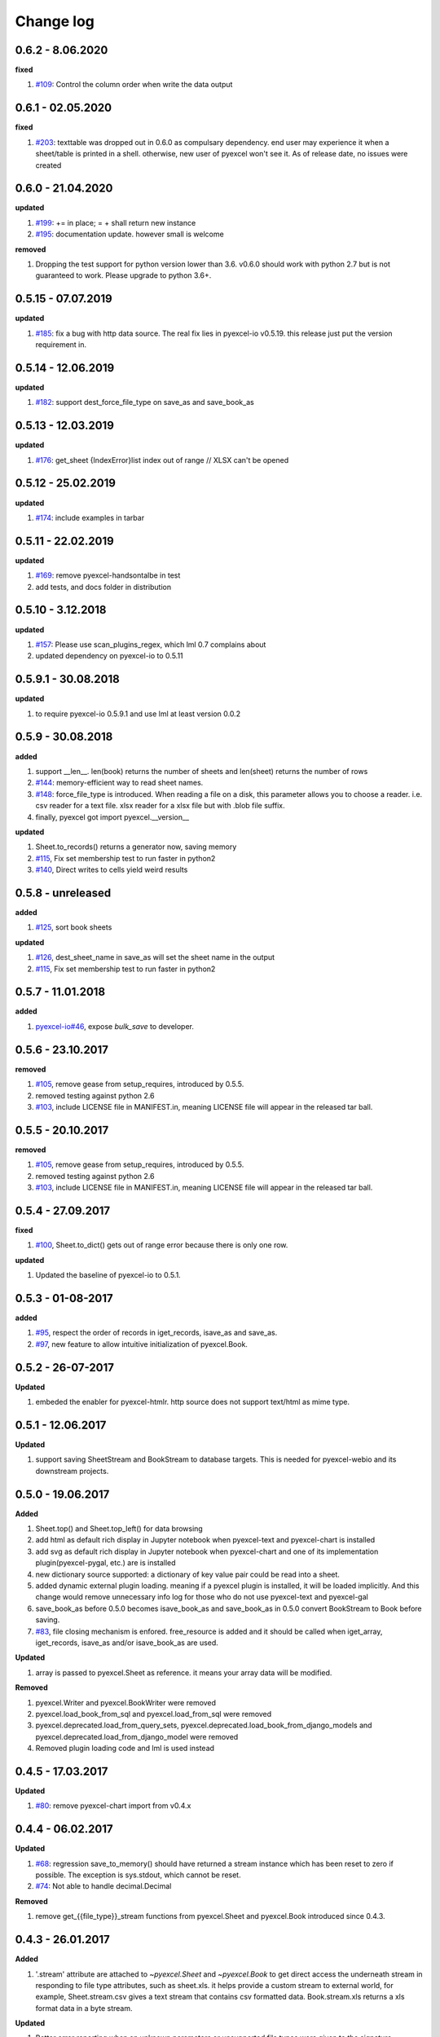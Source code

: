 Change log
================================================================================

0.6.2 - 8.06.2020
--------------------------------------------------------------------------------

**fixed**

#. `#109 <https://github.com/pyexcel/pyexcel/issues/109>`_: Control the column
   order when write the data output

0.6.1 - 02.05.2020
--------------------------------------------------------------------------------

**fixed**

#. `#203 <https://github.com/pyexcel/pyexcel/issues/203>`_: texttable was
   dropped out in 0.6.0 as compulsary dependency. end user may experience it
   when a sheet/table is printed in a shell. otherwise, new user of pyexcel
   won't see it. As of release date, no issues were created

0.6.0 - 21.04.2020
--------------------------------------------------------------------------------

**updated**

#. `#199 <https://github.com/pyexcel/pyexcel/issues/199>`_: += in place; = +
   shall return new instance
#. `#195 <https://github.com/pyexcel/pyexcel/issues/195>`_: documentation
   update. however small is welcome

**removed**

#. Dropping the test support for python version lower than 3.6. v0.6.0 should
   work with python 2.7 but is not guaranteed to work. Please upgrade to python
   3.6+.

0.5.15 - 07.07.2019
--------------------------------------------------------------------------------

**updated**

#. `#185 <https://github.com/pyexcel/pyexcel/issues/185>`_: fix a bug with http
   data source. The real fix lies in pyexcel-io v0.5.19. this release just put
   the version requirement in.

0.5.14 - 12.06.2019
--------------------------------------------------------------------------------

**updated**

#. `#182 <https://github.com/pyexcel/pyexcel/issues/182>`_: support
   dest_force_file_type on save_as and save_book_as

0.5.13 - 12.03.2019
--------------------------------------------------------------------------------

**updated**

#. `#176 <https://github.com/pyexcel/pyexcel/issues/176>`_: get_sheet
   {IndexError}list index out of range // XLSX can't be opened

0.5.12 - 25.02.2019
--------------------------------------------------------------------------------

**updated**

#. `#174 <https://github.com/pyexcel/pyexcel/issues/174>`_: include examples in
   tarbar

0.5.11 - 22.02.2019
--------------------------------------------------------------------------------

**updated**

#. `#169 <https://github.com/pyexcel/pyexcel/issues/169>`_: remove
   pyexcel-handsontalbe in test
#. add tests, and docs folder in distribution

0.5.10 - 3.12.2018
--------------------------------------------------------------------------------

**updated**

#. `#157 <https://github.com/pyexcel/pyexcel/issues/157>`_: Please use
   scan_plugins_regex, which lml 0.7 complains about
#. updated dependency on pyexcel-io to 0.5.11

0.5.9.1 - 30.08.2018
--------------------------------------------------------------------------------

**updated**

#. to require pyexcel-io 0.5.9.1 and use lml at least version 0.0.2

0.5.9 - 30.08.2018
--------------------------------------------------------------------------------

**added**

#. support __len__. len(book) returns the number of sheets and len(sheet)
   returns the number of rows
#. `#144 <https://github.com/pyexcel/pyexcel/issues/144>`_: memory-efficient way
   to read sheet names.
#. `#148 <https://github.com/pyexcel/pyexcel/issues/148>`_: force_file_type is
   introduced. When reading a file on a disk, this parameter allows you to
   choose a reader. i.e. csv reader for a text file. xlsx reader for a xlsx file
   but with .blob file suffix.
#. finally, pyexcel got import pyexcel.__version__

**updated**

#. Sheet.to_records() returns a generator now, saving memory
#. `#115 <https://github.com/pyexcel/pyexcel/issues/115>`_, Fix set membership
   test to run faster in python2
#. `#140 <https://github.com/pyexcel/pyexcel/issues/140>`_, Direct writes to
   cells yield weird results

0.5.8 - unreleased
--------------------------------------------------------------------------------

**added**

#. `#125 <https://github.com/pyexcel/pyexcel/issues/125>`_, sort book sheets

**updated**

#. `#126 <https://github.com/pyexcel/pyexcel/issues/126>`_, dest_sheet_name in
   save_as will set the sheet name in the output
#. `#115 <https://github.com/pyexcel/pyexcel/issues/115>`_, Fix set membership
   test to run faster in python2

0.5.7 - 11.01.2018
--------------------------------------------------------------------------------

**added**

#. `pyexcel-io#46 <https://github.com/pyexcel/pyexcel-io/issues/46>`_, expose
   `bulk_save` to developer.

0.5.6 - 23.10.2017
--------------------------------------------------------------------------------

**removed**

#. `#105 <https://github.com/pyexcel/pyexcel/issues/105>`_, remove gease from
   setup_requires, introduced by 0.5.5.
#. removed testing against python 2.6
#. `#103 <https://github.com/pyexcel/pyexcel/issues/103>`_, include LICENSE file
   in MANIFEST.in, meaning LICENSE file will appear in the released tar ball.

0.5.5 - 20.10.2017
--------------------------------------------------------------------------------

**removed**

#. `#105 <https://github.com/pyexcel/pyexcel/issues/105>`_, remove gease from
   setup_requires, introduced by 0.5.5.
#. removed testing against python 2.6
#. `#103 <https://github.com/pyexcel/pyexcel/issues/103>`_, include LICENSE file
   in MANIFEST.in, meaning LICENSE file will appear in the released tar ball.

0.5.4 - 27.09.2017
--------------------------------------------------------------------------------

**fixed**

#. `#100 <https://github.com/pyexcel/pyexcel/issues/100>`_, Sheet.to_dict() gets
   out of range error because there is only one row.

**updated**

#. Updated the baseline of pyexcel-io to 0.5.1.

0.5.3 - 01-08-2017
--------------------------------------------------------------------------------

**added**

#. `#95 <https://github.com/pyexcel/pyexcel/issues/95>`_, respect the order of
   records in iget_records, isave_as and save_as.
#. `#97 <https://github.com/pyexcel/pyexcel/issues/97>`_, new feature to allow
   intuitive initialization of pyexcel.Book.

0.5.2 - 26-07-2017
--------------------------------------------------------------------------------

**Updated**

#. embeded the enabler for pyexcel-htmlr. http source does not support text/html
   as mime type.

0.5.1 - 12.06.2017
--------------------------------------------------------------------------------

**Updated**

#. support saving SheetStream and BookStream to database targets. This is needed
   for pyexcel-webio and its downstream projects.

0.5.0 - 19.06.2017
--------------------------------------------------------------------------------

**Added**

#. Sheet.top() and Sheet.top_left() for data browsing
#. add html as default rich display in Jupyter notebook when pyexcel-text and
   pyexcel-chart is installed
#. add svg as default rich display in Jupyter notebook when pyexcel-chart and
   one of its implementation plugin(pyexcel-pygal, etc.) are is installed
#. new dictionary source supported: a dictionary of key value pair could be read
   into a sheet.
#. added dynamic external plugin loading. meaning if a pyexcel plugin is
   installed, it will be loaded implicitly. And this change would remove
   unnecessary info log for those who do not use pyexcel-text and pyexcel-gal
#. save_book_as before 0.5.0 becomes isave_book_as and save_book_as in 0.5.0
   convert BookStream to Book before saving.
#. `#83 <https://github.com/pyexcel/pyexcel/issues/83>`_, file closing mechanism
   is enfored. free_resource is added and it should be called when iget_array,
   iget_records, isave_as and/or isave_book_as are used.

**Updated**

#. array is passed to pyexcel.Sheet as reference. it means your array data will
   be modified.

**Removed**

#. pyexcel.Writer and pyexcel.BookWriter were removed
#. pyexcel.load_book_from_sql and pyexcel.load_from_sql were removed
#. pyexcel.deprecated.load_from_query_sets,
   pyexcel.deprecated.load_book_from_django_models and
   pyexcel.deprecated.load_from_django_model were removed
#. Removed plugin loading code and lml is used instead

0.4.5 - 17.03.2017
--------------------------------------------------------------------------------

**Updated**

#. `#80 <https://github.com/pyexcel/pyexcel/issues/80>`_: remove pyexcel-chart
   import from v0.4.x

0.4.4 - 06.02.2017
--------------------------------------------------------------------------------

**Updated**

#. `#68 <https://github.com/pyexcel/pyexcel/issues/68>`_: regression
   save_to_memory() should have returned a stream instance which has been reset
   to zero if possible. The exception is sys.stdout, which cannot be reset.
#. `#74 <https://github.com/pyexcel/pyexcel/issues/74>`_: Not able to handle
   decimal.Decimal

**Removed**

#. remove get_{{file_type}}_stream functions from pyexcel.Sheet and pyexcel.Book
   introduced since 0.4.3.

0.4.3 - 26.01.2017
--------------------------------------------------------------------------------

**Added**

#. '.stream' attribute are attached to `~pyexcel.Sheet` and `~pyexcel.Book` to
   get direct access the underneath stream in responding to file type
   attributes, such as sheet.xls. it helps provide a custom stream to external
   world, for example, Sheet.stream.csv gives a text stream that contains csv
   formatted data. Book.stream.xls returns a xls format data in a byte stream.

**Updated**

#. Better error reporting when an unknown parameters or unsupported file types
   were given to the signature functions.

0.4.2 - 17.01.2017
--------------------------------------------------------------------------------

**Updated**

#. Raise exception if the incoming sheet does not have column names. In other
   words, only sheet with column names could be saved to database. sheet with
   row names cannot be saved. The alternative is to transpose the sheet, then
   name_columns_by_row and then save.
#. fix iget_records where a non-uniform content should be given, e.g. [["x",
   "y"], [1, 2], [3]], some record would become non-uniform, e.g. key 'y' would
   be missing from the second record.
#. `skip_empty_rows` is applicable when saving a python data structure to
   another data source. For example, if your array contains a row which is
   consisted of empty string, such as ['', '', '' ... ''], please specify
   `skip_empty_rows=False` in order to preserve it. This becomes subtle when you
   try save a python dictionary where empty rows is not easy to be spotted.
#. `#69 <https://github.com/pyexcel/pyexcel/issues/69>`_: better documentation
   for save_book_as.

0.4.1 - 23.12.2016
--------------------------------------------------------------------------------

**Updated**

#. `#68 <https://github.com/pyexcel/pyexcel/issues/68>`_: regression
   save_to_memory() should have returned a stream instance.

0.4.0 - 22.12.2016
--------------------------------------------------------------------------------

**Added**

#. `Flask-Excel#19 <https://github.com/pyexcel/Flask-Excel/issues/19>`_ allow
   sheet_name parameter
#. `pyexcel-xls#11 <https://github.com/pyexcel/pyexcel-xls/issues/11>`_
   case-insensitive for file_type. `xls` and `XLS` are treated in the same way

**Updated**

#. `#66 <https://github.com/pyexcel/pyexcel/issues/66>`_: `export_columns` is
   ignored
#. Update dependency on pyexcel-io v0.3.0

0.3.3 - 07.11.2016
--------------------------------------------------------------------------------

**Updated**

#. `#63 <https://github.com/pyexcel/pyexcel/issues/63>`_: cannot display empty
   sheet(hence book with empty sheet) as texttable

0.3.2 - 02.11.2016
--------------------------------------------------------------------------------

**Updated**

#. `#62 <https://github.com/pyexcel/pyexcel/issues/62>`_: optional module import
   error become visible.

0.3.0 - 28.10.2016
--------------------------------------------------------------------------------

**Added:**

#. file type setters for Sheet and Book, and its documentation
#. `iget_records` returns a generator for a list of records and should have
   better memory performance, especially dealing with large csv files.
#. `iget_array` returns a generator for a list of two dimensional array and
   should have better memory performance, especially dealing with large csv
   files.
#. Enable pagination support, and custom row renderer via pyexcel-io v0.2.3

**Updated**

#. Take `isave_as` out from `save_as`. Hence two functions are there for save a
   sheet as
#. `#60 <https://github.com/pyexcel/pyexcel/issues/60>`_: encode 'utf-8' if the
   console is of ascii encoding.
#. `#59 <https://github.com/pyexcel/pyexcel/issues/59>`_: custom row renderer
#. `#56 <https://github.com/pyexcel/pyexcel/issues/56>`_: set cell value does
   not work
#. pyexcel.transpose becomes `pyexcel.sheets.transpose`
#. iterator functions of `pyexcel.Sheet` were converted to generator functions

   * `pyexcel.Sheet.enumerate()`
   * `pyexcel.Sheet.reverse()`
   * `pyexcel.Sheet.vertical()`
   * `pyexcel.Sheet.rvertical()`
   * `pyexcel.Sheet.rows()`
   * `pyexcel.Sheet.rrows()`
   * `pyexcel.Sheet.columns()`
   * `pyexcel.Sheet.rcolumns()`
   * `pyexcel.Sheet.named_rows()`
   * `pyexcel.Sheet.named_columns()`

#. `~pyexcel.Sheet.save_to_memory` and `~pyexcel.Book.save_to_memory` return the
   actual content. No longer they will return a io object hence you cannot call
   getvalue() on them.

**Removed:**

#. `content` and `out_file` as function parameters to the signature functions
   are no longer supported.
#. SourceFactory and RendererFactory are removed
#. The following methods are removed

   * `pyexcel.to_array`
   * `pyexcel.to_dict`
   * `pyexcel.utils.to_one_dimensional_array`
   * `pyexcel.dict_to_array`
   * `pyexcel.from_records`
   * `pyexcel.to_records`

#. `pyexcel.Sheet.filter` has been re-implemented and all filters were removed:

   * `pyexcel.filters.ColumnIndexFilter`
   * `pyexcel.filters.ColumnFilter`
   * `pyexcel.filters.RowFilter`
   * `pyexcel.filters.EvenColumnFilter`
   * `pyexcel.filters.OddColumnFilter`
   * `pyexcel.filters.EvenRowFilter`
   * `pyexcel.filters.OddRowFilter`
   * `pyexcel.filters.RowIndexFilter`
   * `pyexcel.filters.SingleColumnFilter`
   * `pyexcel.filters.RowValueFilter`
   * `pyexcel.filters.NamedRowValueFilter`
   * `pyexcel.filters.ColumnValueFilter`
   * `pyexcel.filters.NamedColumnValueFilter`
   * `pyexcel.filters.SingleRowFilter`

#. the following functions have been removed

   * `add_formatter`
   * `remove_formatter`
   * `clear_formatters`
   * `freeze_formatters`
   * `add_filter`
   * `remove_filter`
   * `clear_filters`
   * `freeze_formatters`

#. `pyexcel.Sheet.filter` has been re-implemented and all filters were removed:

   * pyexcel.formatters.SheetFormatter


0.2.5 - 31.08.2016
--------------------------------------------------------------------------------

**Updated:**

#. `#58 <https://github.com/pyexcel/pyexcel/issues/58>`_: texttable should have
   been made as compulsory requirement

0.2.4 - 14.07.2016
--------------------------------------------------------------------------------

**Updated:**

#. For python 2, writing to sys.stdout by pyexcel-cli raise IOError.

0.2.3 - 11.07.2016
--------------------------------------------------------------------------------

**Updated:**

#. For python 3, do not seek 0 when saving to memory if sys.stdout is passed on.
   Hence, adding support for sys.stdin and sys.stdout.

0.2.2 - 01.06.2016
--------------------------------------------------------------------------------

**Updated:**

#. Explicit imports, no longer needed
#. Depends on latest setuptools 18.0.1
#. NotImplementedError will be raised if parameters to core functions are not
   supported, e.g. get_sheet(cannot_find_me_option="will be thrown out as
   NotImplementedError")

0.2.1 - 23.04.2016
--------------------------------------------------------------------------------

**Added:**

#. add pyexcel-text file types as attributes of pyexcel.Sheet and pyexcel.Book,
   related to `#31 <https://github.com/pyexcel/pyexcel/issues/31>`__
#. auto import pyexcel-text if it is pip installed

**Updated:**

#. code refactoring done for easy addition of sources.
#. bug fix `#29 <https://github.com/pyexcel/pyexcel/issues/29>`__, Even if the
   format is a string it is displayed as a float
#. pyexcel-text is no longer a plugin to pyexcel-io but to pyexcel.sources, see
   `pyexcel-text#22 <https://github.com/pyexcel/pyexcel-text/issues/22>`__

**Removed:**

#. pyexcel.presentation is removed. No longer the internal decorate @outsource
   is used. related to `#31 <https://github.com/pyexcel/pyexcel/issues/31>`_

0.2.0 - 17.01.2016
--------------------------------------------------------------------------------

**Updated**

#. adopt pyexcel-io yield key word to return generator as content
#. pyexcel.save_as and pyexcel.save_book_as get performance improvements

0.1.7 - 03.07.2015
--------------------------------------------------------------------------------

**Added**

#. Support pyramid-excel which does the database commit on its own.

0.1.6 - 13.06.2015
--------------------------------------------------------------------------------

**Added**

#. get excel data from a http url

0.0.13 - 07.02.2015
--------------------------------------------------------------------------------

**Added**

#. Support django
#. texttable as default renderer

0.0.12 - 25.01.2015
--------------------------------------------------------------------------------

**Added**

#. Added sqlalchemy support

0.0.10 - 15.12.2015
--------------------------------------------------------------------------------

**Added**

#. added csvz and tsvz format

0.0.4 - 12.10.2014
--------------------------------------------------------------------------------

**Updated**

#. Support python 3

0.0.1 - 14.09.2014
--------------------------------------------------------------------------------

**Features:**

#. read and write csv, ods, xls, xlsx and xlsm files(which are referred later as
   excel files)
#. various iterators for the reader
#. row and column filters for the reader
#. utilities to get array and dictionary out from excel files.
#. cookbok receipes for some common and simple usage of this library.
